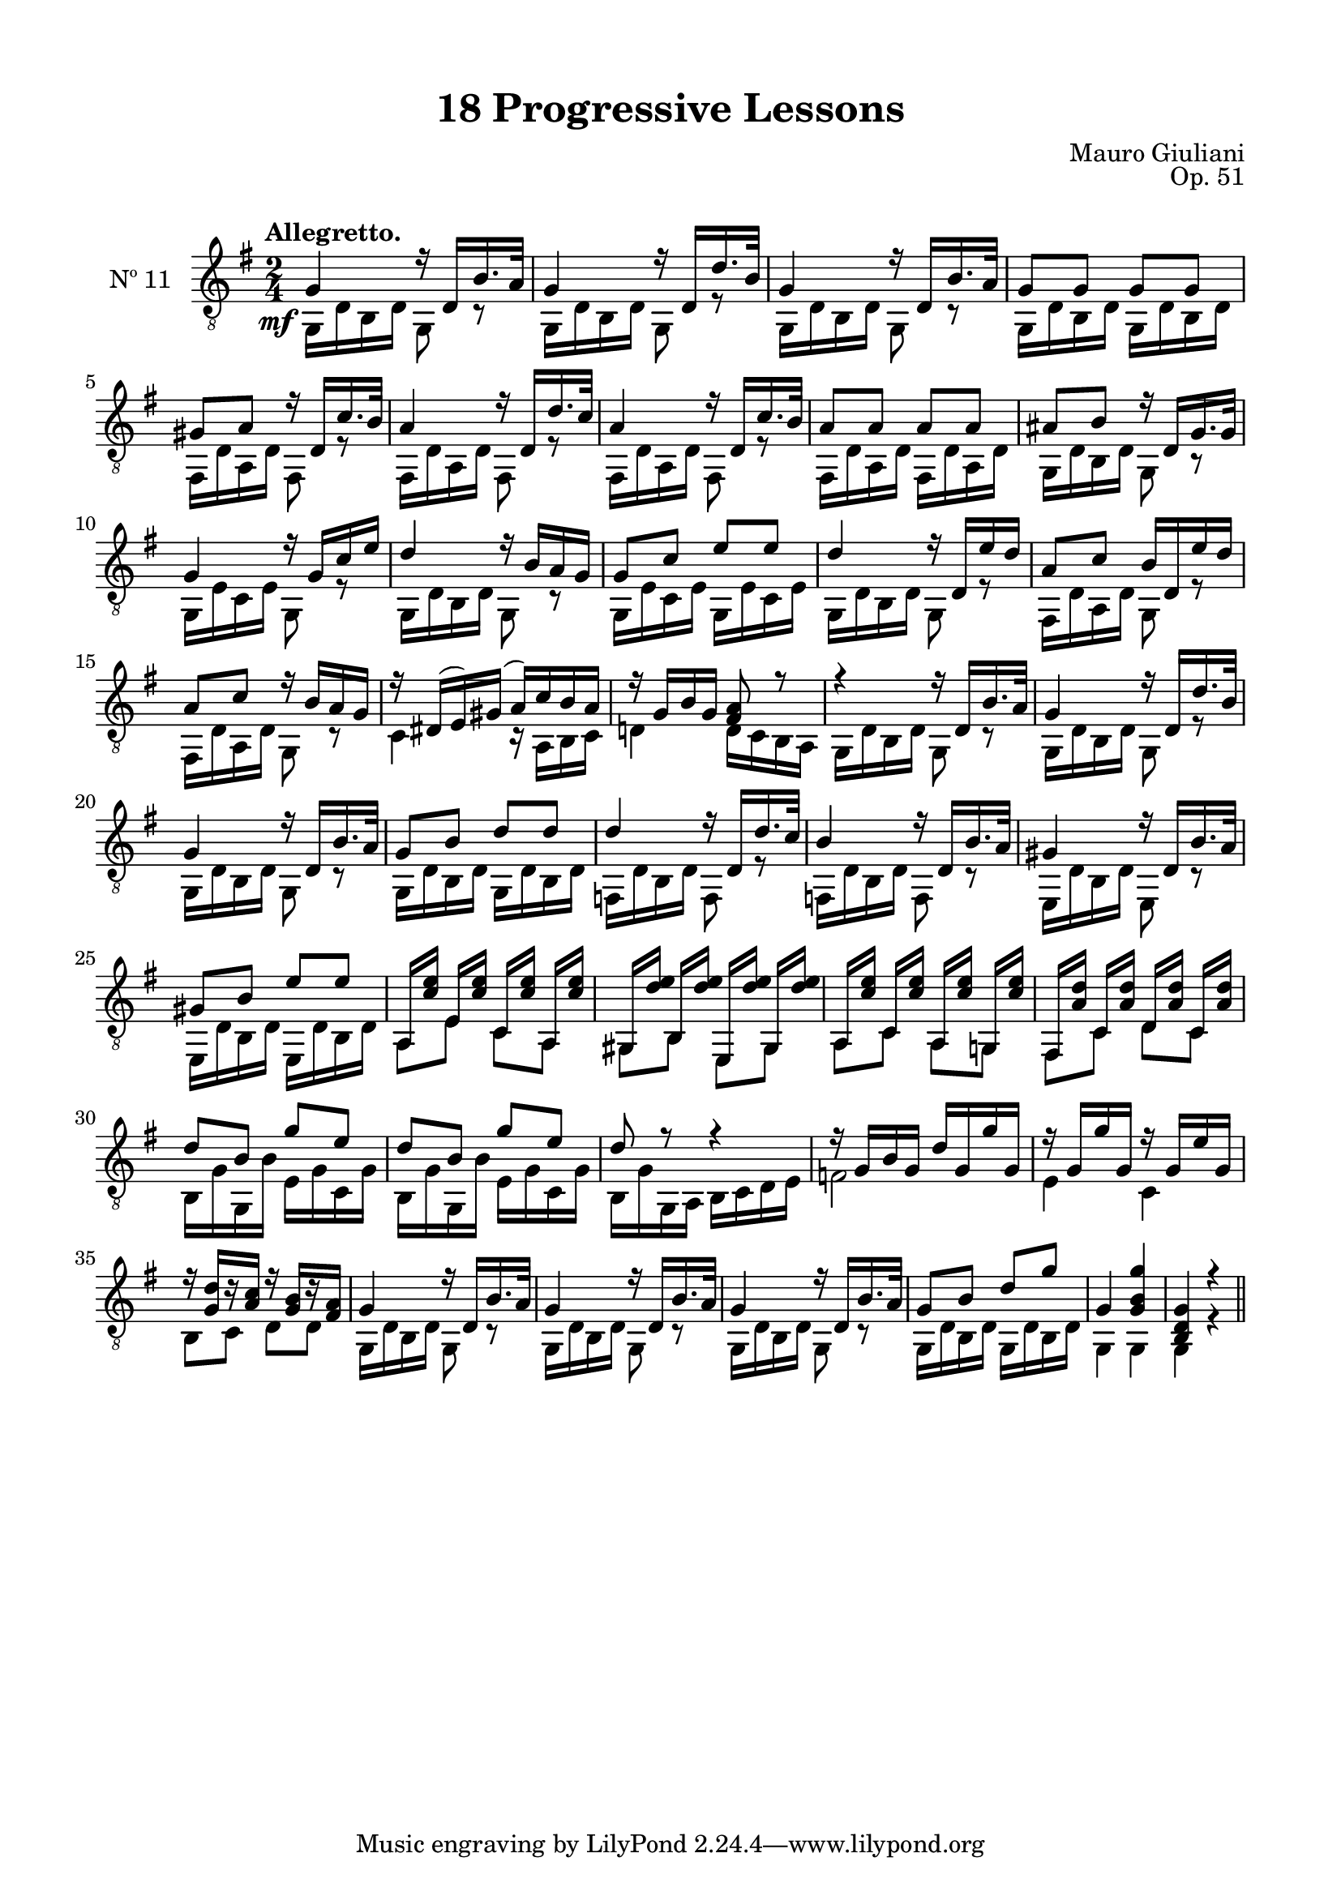 \version "2.19.51"

\header {
  title = "18 Progressive Lessons"
  composer = "Mauro Giuliani"
  opus = "Op. 51"
  style = "Classical"
  source = "Chez Richault, Paris. Plate 3307 R."
  date = "c.1827"
  mutopiacomposer = "GiuilaniM"
  mutopiainstrument = "Guitar"
  mutopiatitle = "18 Progressive Lessons, No. 11"
  license = "Creative Commons Attribution-ShareAlike 4.0"
  maintainer = "Glen Larsen"
  maintainerEmail = "glenl.glx at gmail.com"
}

\paper {
  line-width = 18.0\cm
  top-margin = 4\mm
  top-markup-spacing.basic-distance = #6
  markup-system-spacing.basic-distance = #10
  top-system-spacing.basic-distance = #12
  last-bottom-spacing.padding = #2
}

mbreak = { \break }

elevenT = \fixed c {
  \voiceOne
  \set fingeringOrientations = #'(up)
  \override Fingering.add-stem-support = ##t

  \once\override DynamicText.X-offset = -4
  g4\mf r16 d b16. a32 |
  g4 r16 d d'16. b32 |
  g4 r16 d b16. a32 |
  g8 g g g |

  \mbreak
  gis8 a r16 d c'16. b32 |
  a4 r16 d d'16. c'32 |
  a4 r16 d c'16. b32 |
  a8 a a a |
  ais8 b r16 d g16. g32 |

  \mbreak
  g4 r16 g c' e' |
  d'4 r16 b a g |
  g8 c' e' e' |
  d'4 r16 d e' d' |
  a8 c' b16 d e' d' |

  \mbreak
  a8 c' r16 b a g |
  r16 dis( e) gis( a) c' b a |
  r16 g b g <fis a>8 r |
  r4 r16 d b16. a32 |
  g4 r16 d d'16. b32 |

  \mbreak
  g4 r16 d b16. a32 |
  g8 b d' d' |
  d'4 r16 d d'16. c'32 |
  b4 r16 d b16. a32 |
  gis4 r16 d b16. a32 |

  \mbreak
  gis8 b e' e' |
  a,16 <c' e'> e[ <c' e'>] c <c' e'> a,[ <c' e'>] |
  gis,16 <d' e'> b,[ <d' e'>] e, <d' e'> gis,[ <d' e'>] |
  a,16 <c' e'> c[ <c' e'>] a, <c' e'> g,![ <c' e'>] |
  fis,16 <a d'> c[ <a d'>] d <a d'> c[ <a d'>] |

  \mbreak
  d'8 b g' e' |
  d'8 b g' e' |
  d'8 r8 r4 |
  r16 g b g d' g g' g |
  r16 g g' g r16 g e' g |

  \mbreak
  r16 <g d'>16[ r <a c'>16] r <g b>16[ r <fis a>16] |
  \repeat unfold 3 {g4 r16 d b16. a32 |}
  g8 b d' g' |
  g4 <g b g'> |
  <b, d g>4 r |

  \bar "||"
}

elevenB = \fixed c {
  \voiceTwo
  \set fingeringOrientations = #'(Down)
  \override Fingering.add-stem-support = ##t

  \repeat unfold 3 {g,16 d b, d g,8 r |}
  g,16 d b, d g, d b, d |

  \repeat unfold 3 {fis,16 d a, d fis,8 r |}
  fis,16 d a, d fis, d a, d |
  g,16 d b, d g,8 r |

  g,16 e c e g,8 r |
  g,16 d b, d g,8 r |
  g,16 e c e g, e c e |
  g,16 d b, d g,8 r |
  fis,16 d a, d g,8 r |

  fis,16 d a, d g,8 r |
  c4 r16 a, b, c |
  d!4 d16 c b, a, |
  \repeat unfold 2 {g,16 d b, d g,8 r |}

  g,16 d b, d g,8 r |
  g,16 d b, d g,16 d b, d |
  \repeat unfold 2 {f,16 d b, d f,8 r |}
  e,16 d b, d e,8 r |

  e,16 d b, d e, d b, d |
  a,8 e c a, |
  gis,8 b, e, gis, |
  a,8 c a, g, |
  fis,8 c d c |

  \repeat unfold 2 {b,16 g g, b e g c g |}
  b,16 g g, a, b, c d e |
  f2 |
  e4 c |

  b,8 c d d |
  \repeat unfold 3 {g,16 d b, d g,8 r |}
  g,16 d b, d g, d b, d |
  g,4 g, |
  g,4 r |
}

eleven = {
  <<
    \clef "treble_8"
    \time 2/4 \key g \major
    \tempo "Allegretto."
    \context Voice = "Etude 11 treble" \elevenT
    \context Voice = "Etude 11 bass" \elevenB
  >>
}


\score {
  <<
    \new Staff = "midi-guitar" \with {
      midiInstrument = #"acoustic guitar (nylon)"
      instrumentName = #"Nº 11"
      \mergeDifferentlyDottedOn
      \mergeDifferentlyHeadedOn
    } <<
      \eleven
    >>
    % \eleven_tabs
  >>
  \layout {}
  \midi {
    \context { \TabStaff \remove "Staff_performer" }
    \tempo 4 = 96
  }
}
